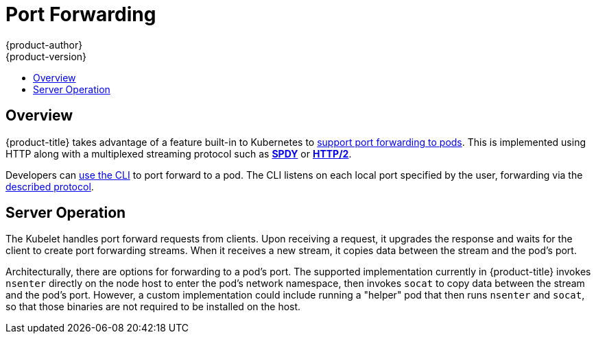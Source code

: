 [[architecture-additional-concepts-port-forwarding]]
= Port Forwarding
{product-author}
{product-version}
:data-uri:
:icons:
:experimental:
:toc: macro
:toc-title:

toc::[]

== Overview
{product-title} takes advantage of a feature built-in to Kubernetes to
link:https://kubernetes.io/docs/user-guide/kubectl/kubectl_port-forward/#[support
port forwarding to pods]. This is implemented using HTTP along with a
multiplexed streaming protocol such as link:http://www.chromium.org/spdy[*SPDY*]
or link:https://http2.github.io/[*HTTP/2*].

Developers can xref:../../dev_guide/port_forwarding.adoc#dev-guide-port-forwarding[use the CLI] to port
forward to a pod. The CLI listens on each local port specified by the user,
forwarding via the xref:../../dev_guide/port_forwarding.adoc#protocol[described
protocol].

== Server Operation
The Kubelet handles port forward requests from clients. Upon receiving a
request, it upgrades the response and waits for the client to create port
forwarding streams. When it receives a new stream, it copies data between the
stream and the pod's port.

Architecturally, there are options for forwarding to a pod's port. The supported
implementation currently in {product-title} invokes `nsenter` directly on the
node host to enter the pod's network namespace, then invokes `socat` to copy
data between the stream and the pod's port. However, a custom implementation
could include running a "helper" pod that then runs `nsenter` and `socat`, so
that those binaries are not required to be installed on the host.
